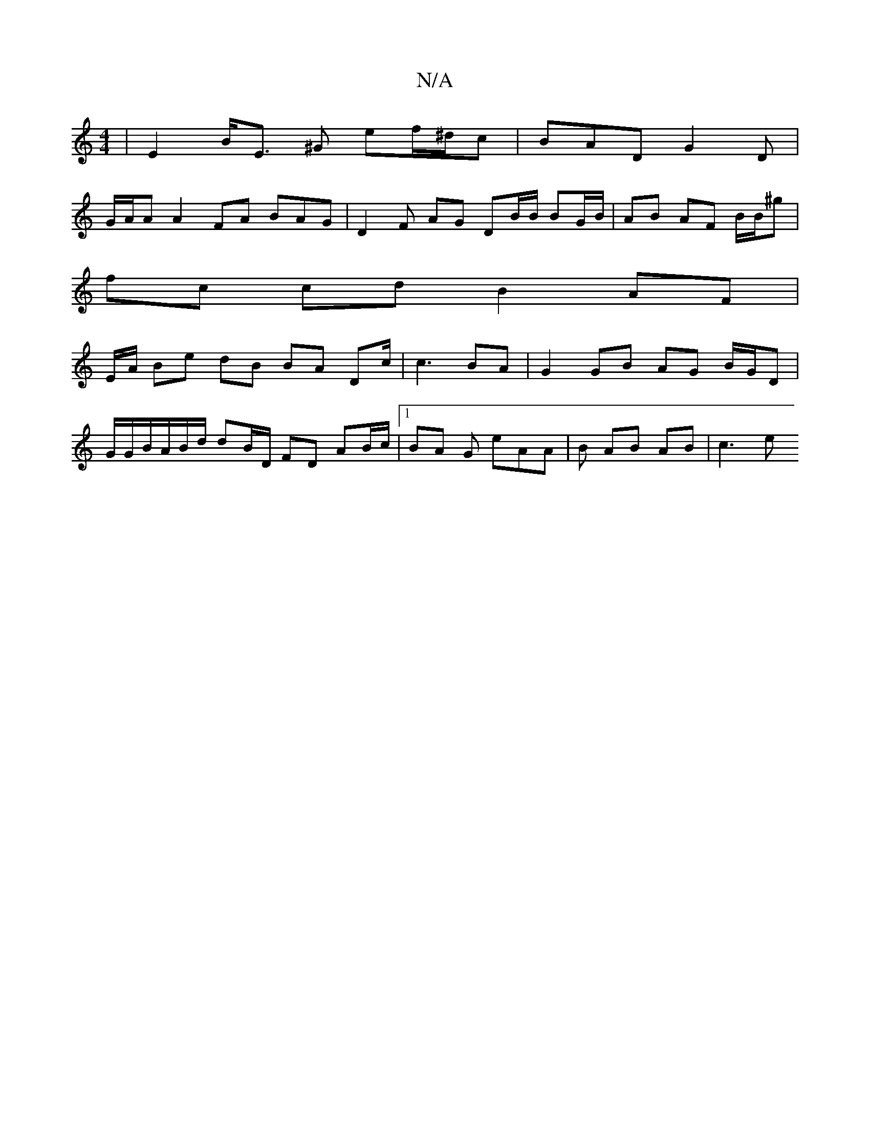 X:1
T:N/A
M:4/4
R:N/A
K:Cmajor
|E2 B<E ^G ef/^d/c | BAD G2 D |
G/A/A A2 FA BAG|D2 F AG DB/B/ BG/B/ | AB AF B/B/^g |
fc cd B2 AF |
E/A/2 Be dB BA Dc/ | c3 BA | G2 GB AG B/G/D |
G/G/B/A/B/d/ dB/D/ FD AB/c/|1 BA G eAA | B AB AB | c3 e